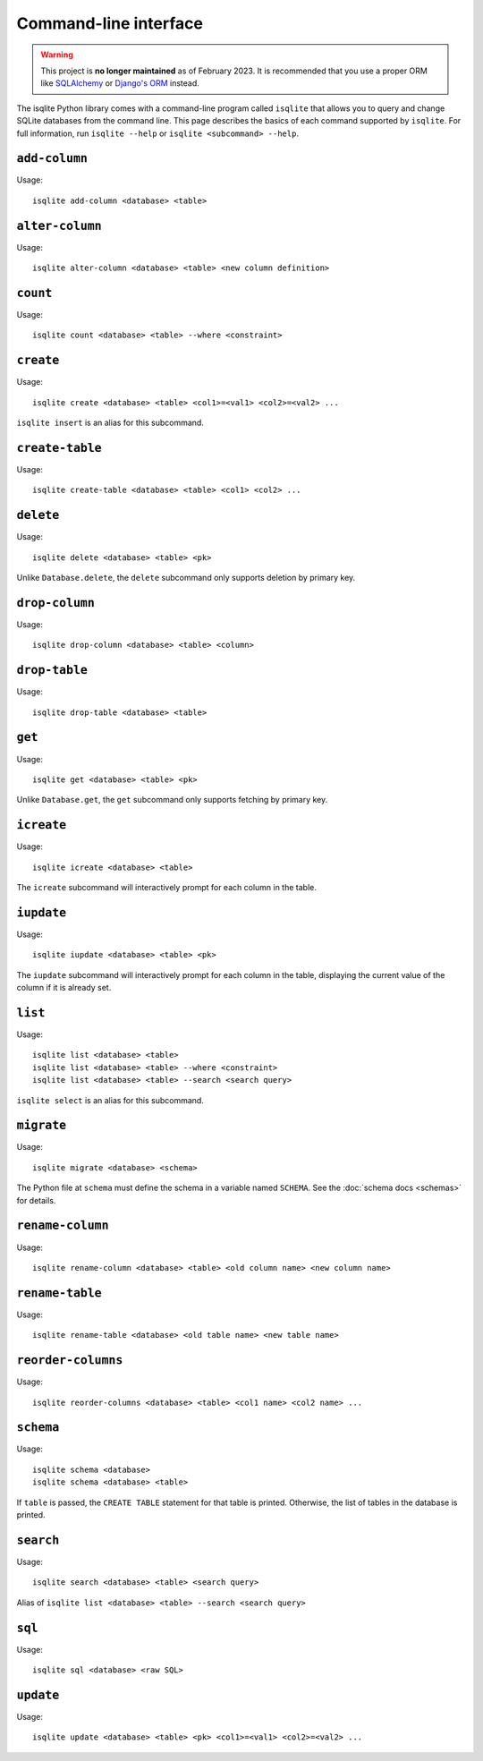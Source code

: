 Command-line interface
======================

.. warning::
    This project is **no longer maintained** as of February 2023. It is recommended that you use a proper ORM like `SQLAlchemy <https://www.sqlalchemy.org/>`_ or `Django's ORM <https://docs.djangoproject.com/en/4.1/>`_ instead.

The isqlite Python library comes with a command-line program called ``isqlite`` that allows you to query and change SQLite databases from the command line. This page describes the basics of each command supported by ``isqlite``. For full information, run ``isqlite --help`` or ``isqlite <subcommand> --help``.


``add-column``
--------------

Usage::

   isqlite add-column <database> <table>


``alter-column``
----------------

Usage::

   isqlite alter-column <database> <table> <new column definition>


``count``
---------

Usage::

   isqlite count <database> <table> --where <constraint>


``create``
----------

Usage::

   isqlite create <database> <table> <col1>=<val1> <col2>=<val2> ...

``isqlite insert`` is an alias for this subcommand.


``create-table``
----------------

Usage::

   isqlite create-table <database> <table> <col1> <col2> ...


``delete``
----------

Usage::

   isqlite delete <database> <table> <pk>

Unlike ``Database.delete``, the ``delete`` subcommand only supports deletion by primary key.


``drop-column``
---------------

Usage::

   isqlite drop-column <database> <table> <column>


``drop-table``
--------------

Usage::

   isqlite drop-table <database> <table>


``get``
-------

Usage::

   isqlite get <database> <table> <pk>

Unlike ``Database.get``, the ``get`` subcommand only supports fetching by primary key.


``icreate``
-----------

Usage::

    isqlite icreate <database> <table>

The ``icreate`` subcommand will interactively prompt for each column in the table.


``iupdate``
-----------

Usage::

    isqlite iupdate <database> <table> <pk>

The ``iupdate`` subcommand will interactively prompt for each column in the table, displaying the current value of the column if it is already set.


``list``
----------

Usage::

   isqlite list <database> <table>
   isqlite list <database> <table> --where <constraint>
   isqlite list <database> <table> --search <search query>

``isqlite select`` is an alias for this subcommand.


``migrate``
-----------

Usage::

   isqlite migrate <database> <schema>

The Python file at ``schema`` must define the schema in a variable named ``SCHEMA``. See the :doc:`schema docs <schemas>` for details.


``rename-column``
-----------------

Usage::

   isqlite rename-column <database> <table> <old column name> <new column name>


``rename-table``
----------------

Usage::

   isqlite rename-table <database> <old table name> <new table name>


``reorder-columns``
-------------------

Usage::

   isqlite reorder-columns <database> <table> <col1 name> <col2 name> ...


``schema``
----------

Usage::

   isqlite schema <database>
   isqlite schema <database> <table>

If ``table`` is passed, the ``CREATE TABLE`` statement for that table is printed. Otherwise, the list of tables in the database is printed.


``search``
----------

Usage::

   isqlite search <database> <table> <search query>

Alias of ``isqlite list <database> <table> --search <search query>``


``sql``
-------

Usage::

   isqlite sql <database> <raw SQL>


``update``
----------

Usage::

   isqlite update <database> <table> <pk> <col1>=<val1> <col2>=<val2> ...
